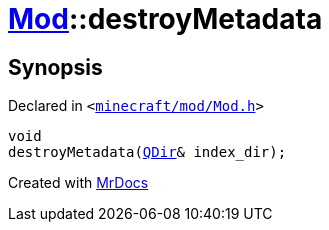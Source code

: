 [#Mod-destroyMetadata]
= xref:Mod.adoc[Mod]::destroyMetadata
:relfileprefix: ../
:mrdocs:


== Synopsis

Declared in `&lt;https://github.com/PrismLauncher/PrismLauncher/blob/develop/launcher/minecraft/mod/Mod.h#L93[minecraft&sol;mod&sol;Mod&period;h]&gt;`

[source,cpp,subs="verbatim,replacements,macros,-callouts"]
----
void
destroyMetadata(xref:QDir.adoc[QDir]& index&lowbar;dir);
----



[.small]#Created with https://www.mrdocs.com[MrDocs]#
